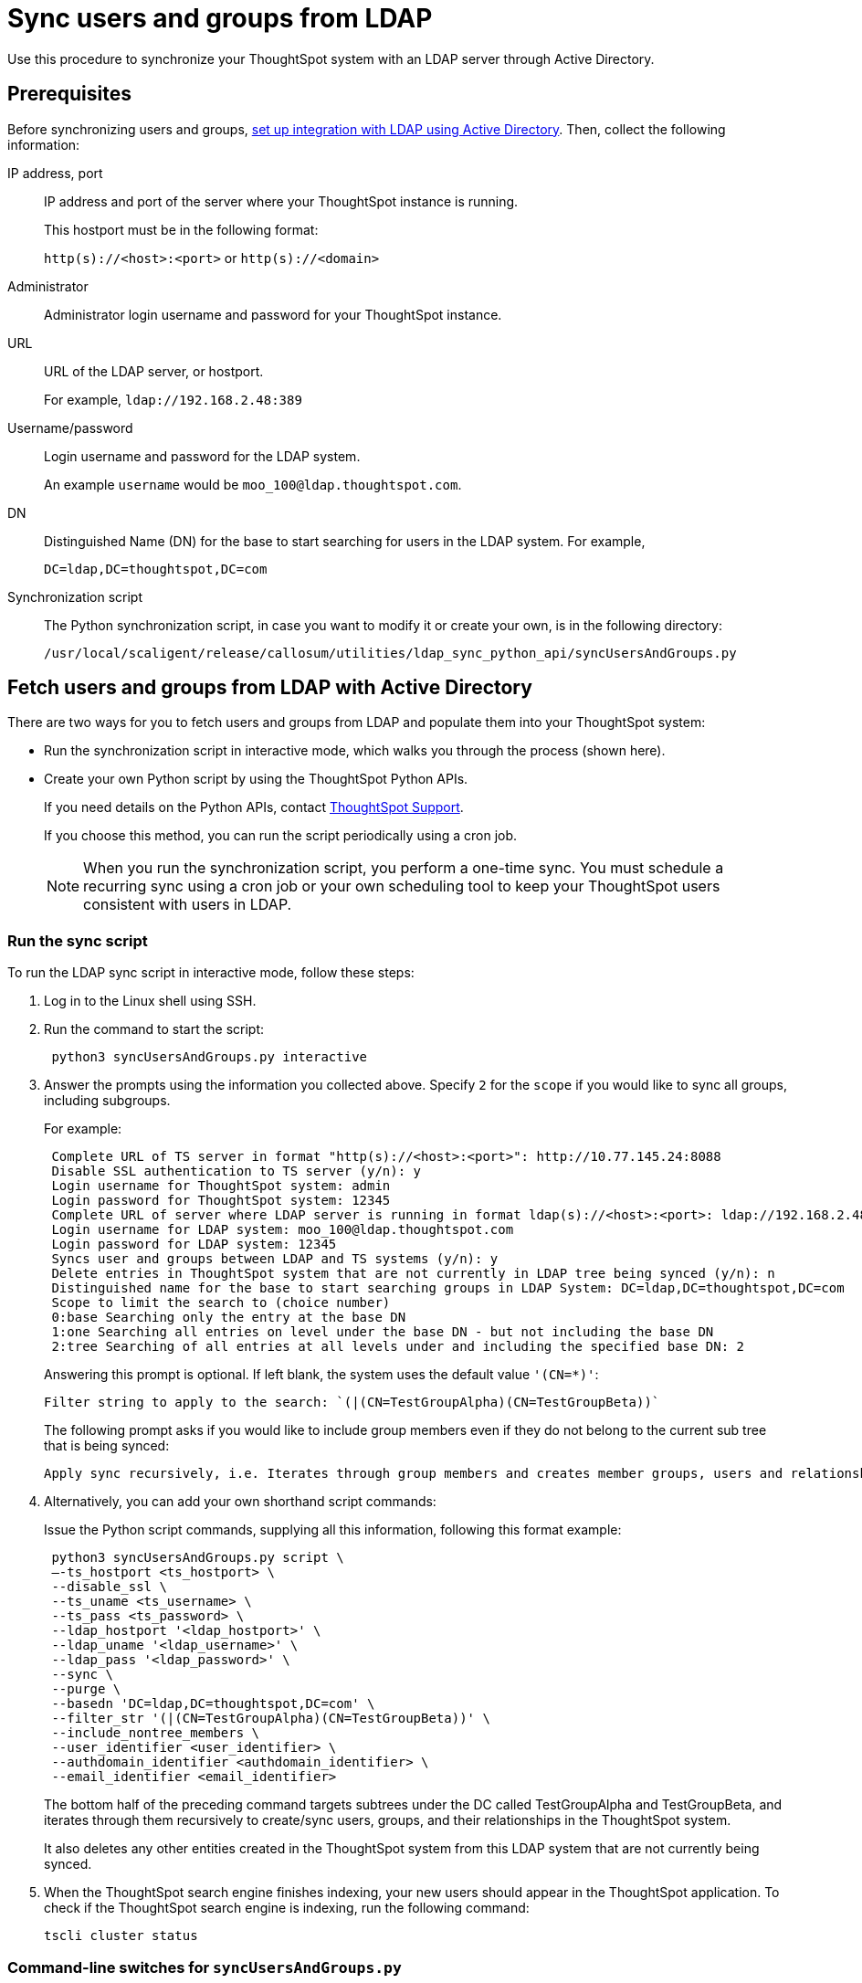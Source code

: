 = Sync users and groups from LDAP
:last_updated: 4/19/2021
:linkattrs:
:experimental:
:page-aliases: /admin/setup/sync-users-and-groups-from-ldap.adoc

Use this procedure to synchronize your ThoughtSpot system with an LDAP server through Active Directory.

== Prerequisites

Before synchronizing users and groups, xref:LDAP-config-AD.adoc[set up integration with LDAP using Active Directory].
Then, collect the following information:

IP address, port::
IP address and port of the server where your ThoughtSpot instance is running.
+
This hostport must be in the following format:
+
`http(s)://<host>:<port>` or `http(s)://<domain>`
Administrator::
Administrator login username and password for your ThoughtSpot instance.
URL::
URL of the LDAP server, or hostport.
+
For example, `ldap://192.168.2.48:389`
Username/password::
Login username and password for the LDAP system.
+
An example `username` would be `moo_100@ldap.thoughtspot.com`.
DN::
Distinguished Name (DN) for the base to start searching for users in the LDAP system. For example,
+
`DC=ldap,DC=thoughtspot,DC=com`
Synchronization script::
The Python synchronization script, in case you want to modify it or create your own, is in the following directory:
+
`/usr/local/scaligent/release/callosum/utilities/ldap_sync_python_api/syncUsersAndGroups.py`

== Fetch users and groups from LDAP with Active Directory

There are two ways for you to fetch users and groups from LDAP and populate them into your ThoughtSpot system:

* Run the synchronization script in interactive mode, which walks you through the process (shown here).
* Create your own Python script by using the ThoughtSpot Python APIs.
+
If you need details on the Python APIs, contact https://community.thoughtspot.com/customers/s/contactsupport[ThoughtSpot Support^].
+
If you choose this method, you can run the script periodically using a cron job.
+
NOTE: When you run the synchronization script, you perform a one-time sync. You must schedule a recurring sync using a cron job or your own scheduling tool to keep your ThoughtSpot users consistent with users in LDAP.

=== Run the sync script

To run the LDAP sync script in interactive mode, follow these steps:

. Log in to the Linux shell using SSH.
. Run the command to start the script:
+
[source]
----
 python3 syncUsersAndGroups.py interactive
----

. Answer the prompts using the information you collected above.
Specify `2` for the `scope` if you would like to sync all groups, including subgroups.
+
For example:
+
[source,console]
----
 Complete URL of TS server in format "http(s)://<host>:<port>": http://10.77.145.24:8088
 Disable SSL authentication to TS server (y/n): y
 Login username for ThoughtSpot system: admin
 Login password for ThoughtSpot system: 12345
 Complete URL of server where LDAP server is running in format ldap(s)://<host>:<port>: ldap://192.168.2.48:389
 Login username for LDAP system: moo_100@ldap.thoughtspot.com
 Login password for LDAP system: 12345
 Syncs user and groups between LDAP and TS systems (y/n): y
 Delete entries in ThoughtSpot system that are not currently in LDAP tree being synced (y/n): n
 Distinguished name for the base to start searching groups in LDAP System: DC=ldap,DC=thoughtspot,DC=com
 Scope to limit the search to (choice number)
 0:base Searching only the entry at the base DN
 1:one Searching all entries on level under the base DN - but not including the base DN
 2:tree Searching of all entries at all levels under and including the specified base DN: 2
----
+
Answering this prompt is optional. If left blank, the system uses the default value `'(CN=*)'`:
+
[source]
----
Filter string to apply to the search: `(|(CN=TestGroupAlpha)(CN=TestGroupBeta))`
----
+
The following prompt  asks if you would like to include group members even if they do not belong to the current sub tree that is being synced:
+
[source]
----
Apply sync recursively, i.e. Iterates through group members and creates member groups, users and relationships in a recursive way. (y/n): n
----

. Alternatively, you can add your own shorthand script commands:
+
Issue the Python script commands, supplying all this information, following this format example:
+
[source,python]
----
 python3 syncUsersAndGroups.py script \
 –-ts_hostport <ts_hostport> \
 --disable_ssl \
 --ts_uname <ts_username> \
 --ts_pass <ts_password> \
 --ldap_hostport '<ldap_hostport>' \
 --ldap_uname '<ldap_username>' \
 --ldap_pass '<ldap_password>' \
 --sync \
 --purge \
 --basedn 'DC=ldap,DC=thoughtspot,DC=com' \
 --filter_str '(|(CN=TestGroupAlpha)(CN=TestGroupBeta))' \
 --include_nontree_members \
 --user_identifier <user_identifier> \
 --authdomain_identifier <authdomain_identifier> \
 --email_identifier <email_identifier>
----
+
The bottom half of the preceding command targets subtrees under the DC called TestGroupAlpha and TestGroupBeta, and iterates through them recursively to create/sync users, groups, and their relationships in the ThoughtSpot system.
+
It also deletes any other entities created in the ThoughtSpot system from this LDAP system that are not currently being synced.

. When the ThoughtSpot search engine finishes indexing, your new users should appear in the ThoughtSpot application. To check if the ThoughtSpot search engine is indexing, run the following command:
+
----
tscli cluster status
----

=== Command-line switches for `syncUsersAndGroups.py`

Note the command-line switches available to use with the `syncUsersAndGroups` python script.

[#ts_hostport]
`--ts_hostport <ts_hostport>`::
  ThoughtSpot cluster host port. Default port is `8088`.

[#disable_ssl]
`--disable_ssl`::
  Controls the communication between the sync script and the ThoughtSpot cluster. It disables SSL communications between the script and the cluster ONLY. The purpose of this is to create users and groups without the necessity of SSL certs during the execution of the script.

[#ts_uname]
`--ts_uname`::
  ThoughtSpot cluster username. The `admin` username is common.

[#ts_pass]
`--ts_pass`::
  ThoughtSpot cluster password.

[#ldap_hostport]
`--ldap_hostport`::
  AD/LDAP server port that is queried. Default is `389`.

[#ldap_type]
`--ldap_type`::
Specifies if you are using Active Directory (AD) or OpenLdap.
+
The default is `AD`.

[#ldap_uname]
`--ldap_uname`::
  Username for the LDAP/AD server.

[#ldap_pass]
`--ldap_pass <ldap_password>`::
  Password for the LDAP/AD server.

[#sync]
`--sync`::
  Syncs users and groups that match the `basedn` and `filter_str` queries to the ThoughtSpot cluster.

[#purge]
`--purge`::
  Purges any users or groups that exist in ThoughtSpot, but not in AD or OpenLdap.

[#purge_users]
`--purge_users`::
Purges any users that exist in ThoughtSpot, but not in AD or OpenLdap.

[#purge_groups]
`--purge_groups`::
Purges any groups that exist in ThoughtSpot, but not in AD or OpenLdap.

[#basedn]
`--basedn`::
  Place in the directory that is searched for users.

[#filter_str]
`--filter_str`::
  Further filter results from the base DN.

[#include_nontree_members]
`--include_nontree_members`::
  Includes group members from LDAP/AD, even if they do not belong to the current subtree, which is being synced.

[#user_identifier]
`--user_identifier <user_identifier>`::
  User name identifier key for creating users or sync.

[#authdomain_identifier]
`--authdomain_identifier <authdomain_identifier>`::
  Override domain name to append to the user identifier in the user name.

[#email_identifier]
`--email_identifier <email_identifier>`::
  Email identifier key for creating users or sync.

[#debug]
`--debug`::
  Provides additional logs in case of failure or other errors.

[#member_str]
`--member_str`::
Provide the member string for AD or OpenLdap.
+
Thd default is `member`.

[#upsert_group]
`--upsert_group`::
Upserts groups during sync. By default, this script only inserts, but does not update.

[#upsert_user]
`--upsert_user`::
Upserts users during sync. By default, this script only inserts, but does not update.
